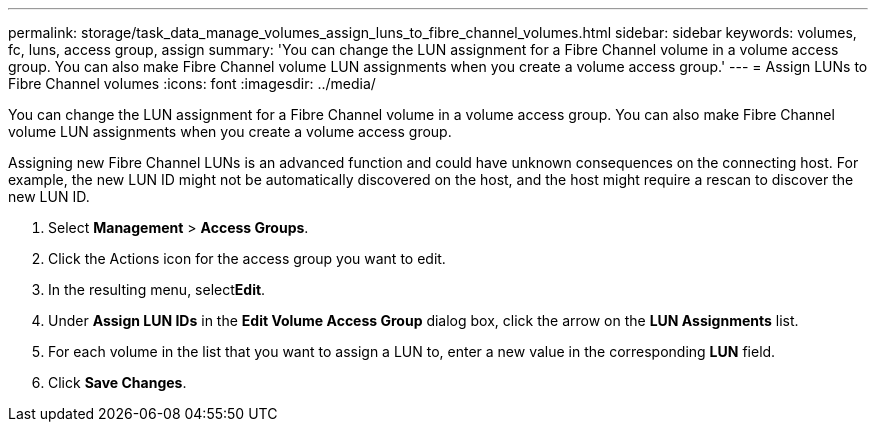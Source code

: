 ---
permalink: storage/task_data_manage_volumes_assign_luns_to_fibre_channel_volumes.html
sidebar: sidebar
keywords: volumes, fc, luns, access group, assign
summary: 'You can change the LUN assignment for a Fibre Channel volume in a volume access group. You can also make Fibre Channel volume LUN assignments when you create a volume access group.'
---
= Assign LUNs to Fibre Channel volumes
:icons: font
:imagesdir: ../media/

[.lead]
You can change the LUN assignment for a Fibre Channel volume in a volume access group. You can also make Fibre Channel volume LUN assignments when you create a volume access group.

Assigning new Fibre Channel LUNs is an advanced function and could have unknown consequences on the connecting host. For example, the new LUN ID might not be automatically discovered on the host, and the host might require a rescan to discover the new LUN ID.

. Select *Management* > *Access Groups*.
. Click the Actions icon for the access group you want to edit.
. In the resulting menu, select**Edit**.
. Under *Assign LUN IDs* in the *Edit Volume Access Group* dialog box, click the arrow on the *LUN Assignments* list.
. For each volume in the list that you want to assign a LUN to, enter a new value in the corresponding *LUN* field.
. Click *Save Changes*.
